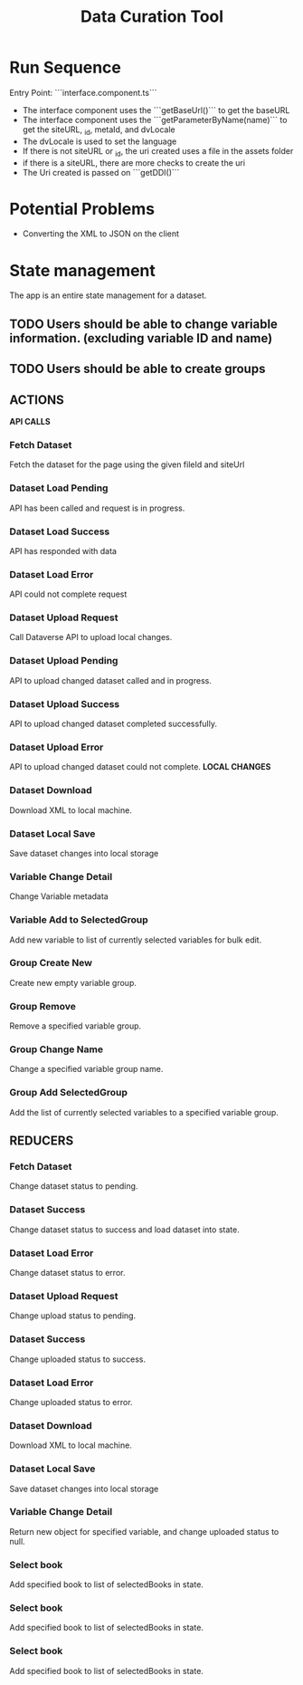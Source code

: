 #+title: Data Curation Tool

* Run Sequence
Entry Point: ```interface.component.ts```
- The interface component uses the ```getBaseUrl()``` to get the baseURL
- The interface component uses the ```getParameterByName(name)``` to get the siteURL, _id, metaId, and dvLocale
- The dvLocale is used to set the language
- If there is not siteURL or _id, the uri created uses a file in the assets folder
- if there is a siteURL, there are more checks to create the uri
- The Uri created is passed on ```getDDI()```

* Potential Problems
- Converting the XML to JSON on the client
* State management
The app is an entire state management for a dataset.
** TODO Users should be able to change variable information. (excluding variable ID and name)
** TODO Users should be able to create groups

** ACTIONS
*API CALLS*
*** Fetch Dataset
Fetch the dataset for the page using the given fileId and siteUrl
*** Dataset Load Pending
API has been called and request is in progress.
*** Dataset Load Success
API has responded with data
*** Dataset Load Error
API could not complete request
*** Dataset Upload Request
Call Dataverse API to upload local changes.
*** Dataset Upload Pending
API to upload changed dataset called and in progress.
*** Dataset Upload Success
API to upload changed dataset completed successfully.
*** Dataset Upload Error
API to upload changed dataset could not complete.
*LOCAL CHANGES*
*** Dataset Download
Download XML to local machine.
*** Dataset Local Save
Save dataset changes into local storage
*** Variable Change Detail
Change Variable metadata
*** Variable Add to SelectedGroup
Add new variable to list of currently selected variables for bulk edit.
*** Group Create New
Create new empty variable group.
*** Group Remove
Remove a specified variable group.
*** Group Change Name
Change a specified variable group name.
*** Group Add SelectedGroup
Add the list of currently selected variables to a specified variable group.

** REDUCERS
*** Fetch Dataset
Change dataset status to pending.
*** Dataset Success
Change dataset status to success and load dataset into state.
*** Dataset Load Error
Change dataset status to error.
*** Dataset Upload Request
Change upload status to pending.
*** Dataset Success
Change uploaded status to success.
*** Dataset Load Error
Change uploaded status to error.
*** Dataset Download
Download XML to local machine.
*** Dataset Local Save
Save dataset changes into local storage
*** Variable Change Detail
Return new object for specified variable, and change uploaded status to null.
*** Select book
Add specified book to list of selectedBooks in state.
*** Select book
Add specified book to list of selectedBooks in state.
*** Select book
Add specified book to list of selectedBooks in state.
